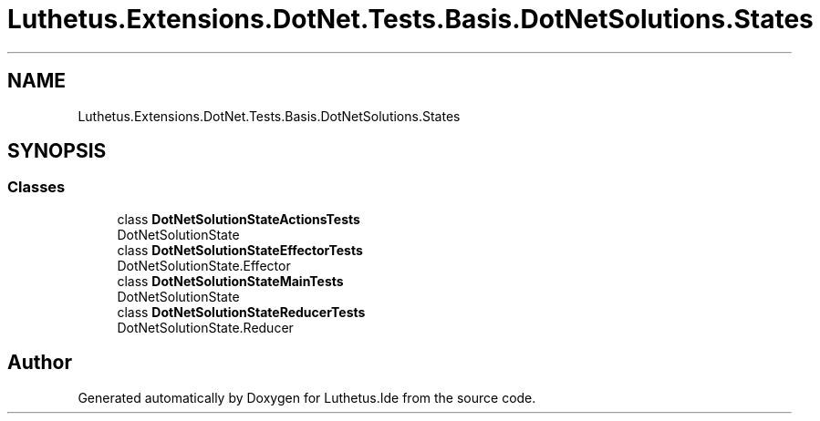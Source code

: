 .TH "Luthetus.Extensions.DotNet.Tests.Basis.DotNetSolutions.States" 3 "Version 1.0.0" "Luthetus.Ide" \" -*- nroff -*-
.ad l
.nh
.SH NAME
Luthetus.Extensions.DotNet.Tests.Basis.DotNetSolutions.States
.SH SYNOPSIS
.br
.PP
.SS "Classes"

.in +1c
.ti -1c
.RI "class \fBDotNetSolutionStateActionsTests\fP"
.br
.RI "DotNetSolutionState "
.ti -1c
.RI "class \fBDotNetSolutionStateEffectorTests\fP"
.br
.RI "DotNetSolutionState\&.Effector "
.ti -1c
.RI "class \fBDotNetSolutionStateMainTests\fP"
.br
.RI "DotNetSolutionState "
.ti -1c
.RI "class \fBDotNetSolutionStateReducerTests\fP"
.br
.RI "DotNetSolutionState\&.Reducer "
.in -1c
.SH "Author"
.PP 
Generated automatically by Doxygen for Luthetus\&.Ide from the source code\&.
